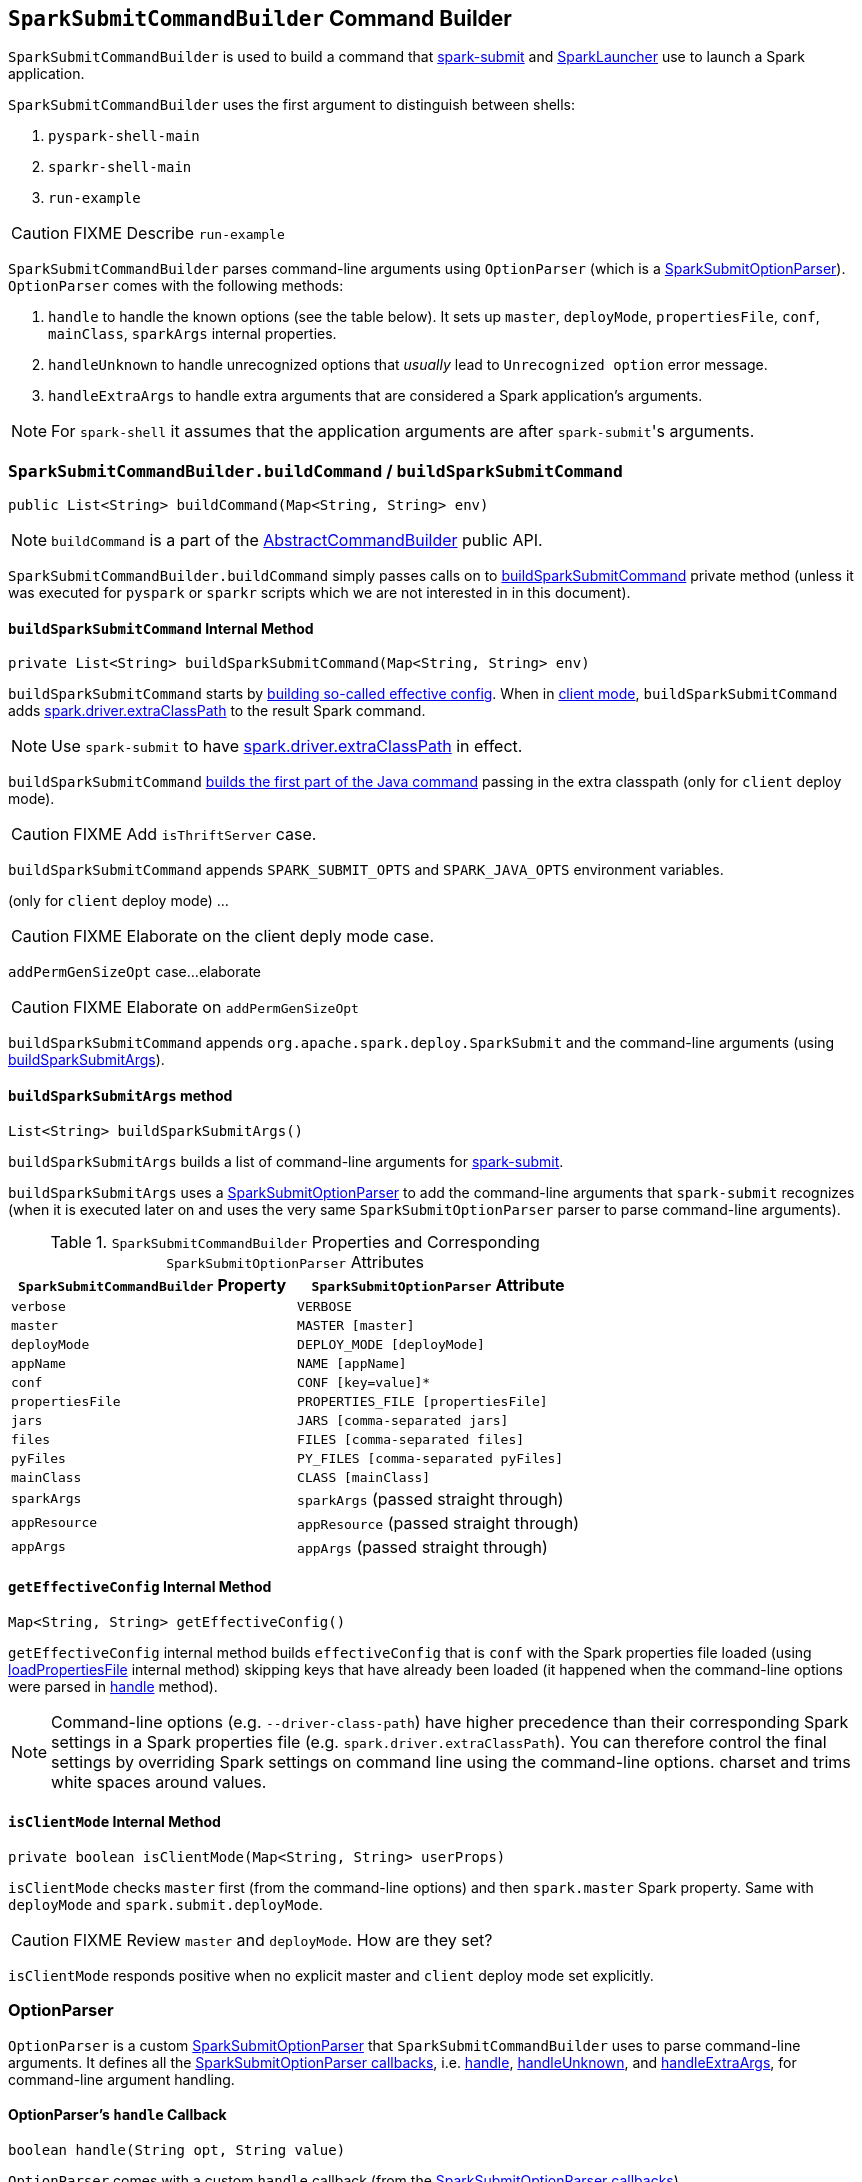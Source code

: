 == [[SparkSubmitCommandBuilder]] `SparkSubmitCommandBuilder` Command Builder

`SparkSubmitCommandBuilder` is used to build a command that link:spark-submit.adoc#main[spark-submit] and link:spark-SparkLauncher.adoc[SparkLauncher] use to launch a Spark application.

`SparkSubmitCommandBuilder` uses the first argument to distinguish between shells:

1. `pyspark-shell-main`
2. `sparkr-shell-main`
3. `run-example`

CAUTION: FIXME Describe `run-example`

`SparkSubmitCommandBuilder` parses command-line arguments using `OptionParser` (which is a link:spark-submit-SparkSubmitOptionParser.adoc[SparkSubmitOptionParser]). `OptionParser` comes with the following methods:

1. `handle` to handle the known options (see the table below). It sets up `master`, `deployMode`, `propertiesFile`, `conf`, `mainClass`, `sparkArgs` internal properties.

2. `handleUnknown` to handle unrecognized options that _usually_ lead to `Unrecognized option` error message.

3. `handleExtraArgs` to handle extra arguments that are considered a Spark application's arguments.

NOTE: For `spark-shell` it assumes that the application arguments are after ``spark-submit``'s arguments.

=== [[buildCommand]] `SparkSubmitCommandBuilder.buildCommand` / `buildSparkSubmitCommand`

[source, java]
----
public List<String> buildCommand(Map<String, String> env)
----

NOTE: `buildCommand` is a part of the link:spark-AbstractCommandBuilder.adoc[AbstractCommandBuilder] public API.

`SparkSubmitCommandBuilder.buildCommand` simply passes calls on to <<buildSparkSubmitCommand, buildSparkSubmitCommand>> private method (unless it was executed for `pyspark` or `sparkr` scripts which we are not interested in in this document).

==== [[buildSparkSubmitCommand]] `buildSparkSubmitCommand` Internal Method

[source, java]
----
private List<String> buildSparkSubmitCommand(Map<String, String> env)
----

`buildSparkSubmitCommand` starts by <<getEffectiveConfig, building so-called effective config>>. When in <<isClientMode, client mode>>, `buildSparkSubmitCommand` adds link:spark-driver.adoc#spark_driver_extraClassPath[spark.driver.extraClassPath] to the result Spark command.

NOTE: Use `spark-submit` to have link:spark-driver.adoc#spark_driver_extraClassPath[spark.driver.extraClassPath] in effect.

`buildSparkSubmitCommand` link:spark-AbstractCommandBuilder.adoc#buildJavaCommand[builds the first part of the Java command] passing in the extra classpath (only for `client` deploy mode).

CAUTION: FIXME Add `isThriftServer` case.

`buildSparkSubmitCommand` appends `SPARK_SUBMIT_OPTS` and `SPARK_JAVA_OPTS` environment variables.

(only for `client` deploy mode) ...

CAUTION: FIXME Elaborate on the client deply mode case.

`addPermGenSizeOpt` case...elaborate

CAUTION: FIXME Elaborate on `addPermGenSizeOpt`

`buildSparkSubmitCommand` appends `org.apache.spark.deploy.SparkSubmit` and the command-line arguments (using <<buildSparkSubmitArgs, buildSparkSubmitArgs>>).

==== [[buildSparkSubmitArgs]] `buildSparkSubmitArgs` method

[source, java]
----
List<String> buildSparkSubmitArgs()
----

`buildSparkSubmitArgs` builds a list of command-line arguments for link:spark-submit.adoc[spark-submit].

`buildSparkSubmitArgs` uses a link:spark-submit-SparkSubmitOptionParser.adoc[SparkSubmitOptionParser] to add the command-line arguments that `spark-submit` recognizes (when it is executed later on and uses the very same `SparkSubmitOptionParser` parser to parse command-line arguments).

.`SparkSubmitCommandBuilder` Properties and Corresponding `SparkSubmitOptionParser` Attributes
[options="header",width="100%"]
|===
| `SparkSubmitCommandBuilder` Property | `SparkSubmitOptionParser` Attribute
| `verbose` | `VERBOSE`
| `master` | `MASTER [master]`
| `deployMode` | `DEPLOY_MODE [deployMode]`
| `appName` | `NAME [appName]`
| `conf` | `CONF [key=value]*`
| `propertiesFile` | `PROPERTIES_FILE [propertiesFile]`
| `jars` | `JARS [comma-separated jars]`
| `files` | `FILES [comma-separated files]`
| `pyFiles` | `PY_FILES [comma-separated pyFiles]`
| `mainClass` | `CLASS [mainClass]`
| `sparkArgs` | `sparkArgs` (passed straight through)
| `appResource` | `appResource` (passed straight through)
| `appArgs` | `appArgs` (passed straight through)
|===

==== [[getEffectiveConfig]] `getEffectiveConfig` Internal Method

[source, java]
----
Map<String, String> getEffectiveConfig()
----

`getEffectiveConfig` internal method builds `effectiveConfig` that is `conf` with the Spark properties file loaded (using link:spark-AbstractCommandBuilder.adoc#loadPropertiesFile[loadPropertiesFile] internal method) skipping keys that have already been loaded (it happened when the command-line options were parsed in <<SparkSubmitCommandBuilder, handle>> method).

NOTE: Command-line options (e.g. `--driver-class-path`) have higher precedence than their corresponding Spark settings in a Spark properties file (e.g. `spark.driver.extraClassPath`). You can therefore control the final settings by overriding Spark settings on command line using the command-line options.
charset and trims white spaces around values.

==== [[isClientMode]] `isClientMode` Internal Method

[source, java]
----
private boolean isClientMode(Map<String, String> userProps)
----

`isClientMode` checks `master` first (from the command-line options) and then `spark.master` Spark property. Same with `deployMode` and `spark.submit.deployMode`.

CAUTION: FIXME Review `master` and `deployMode`. How are they set?

`isClientMode` responds positive when no explicit master and `client` deploy mode set explicitly.

=== [[OptionParser]] OptionParser

`OptionParser` is a custom link:spark-submit-SparkSubmitOptionParser.adoc[SparkSubmitOptionParser] that `SparkSubmitCommandBuilder` uses to parse command-line arguments. It defines all the link:spark-submit-SparkSubmitOptionParser.adoc#callbacks[SparkSubmitOptionParser callbacks], i.e. <<OptionParser-handle, handle>>, <<OptionParser-handleUnknown, handleUnknown>>, and <<OptionParser-handleExtraArgs, handleExtraArgs>>, for command-line argument handling.

==== [[OptionParser-handle]] OptionParser's `handle` Callback

[source, scala]
----
boolean handle(String opt, String value)
----

`OptionParser` comes with a custom `handle` callback (from the link:spark-submit-SparkSubmitOptionParser.adoc#callbacks[SparkSubmitOptionParser callbacks]).

.`handle` Method
[options="header",width="100%"]
|===
| Command-Line Option | Property / Behaviour
| `--master` | `master`
| `--deploy-mode` | `deployMode`
| `--properties-file` | `propertiesFile`
| `--driver-memory` | Sets `spark.driver.memory` (in `conf`)
| `--driver-java-options` | Sets `spark.driver.extraJavaOptions` (in `conf`)
| `--driver-library-path` | Sets `spark.driver.extraLibraryPath` (in `conf`)
| `--driver-class-path` | Sets `spark.driver.extraClassPath` (in `conf`)
| `--conf` | Expects a `key=value` pair that it puts in `conf`
| `--class` | Sets `mainClass` (in `conf`).

It may also set `allowsMixedArguments` and `appResource` if the execution is for one of the special classes, i.e. link:spark-shell.adoc[spark-shell], `SparkSQLCLIDriver`, or link:spark-sql-thrift-server.adoc[HiveThriftServer2].
| `--kill` \| `--status` | Disables `isAppResourceReq` and adds itself with the value to `sparkArgs`.
| `--help` \| `--usage-error` | Disables `isAppResourceReq` and adds itself to `sparkArgs`.
| `--version` | Disables `isAppResourceReq` and adds itself to `sparkArgs`.
| _anything else_ | Adds an element to `sparkArgs`
|===

==== [[OptionParser-handleUnknown]] OptionParser's `handleUnknown` Method

[source, scala]
----
boolean handleUnknown(String opt)
----

If `allowsMixedArguments` is enabled, `handleUnknown` simply adds the input `opt` to `appArgs` and allows for further link:spark-submit-SparkSubmitOptionParser.adoc#parse[parsing of the argument list].

CAUTION: FIXME Where's `allowsMixedArguments` enabled?

If `isExample` is enabled, `handleUnknown` sets `mainClass` to be `org.apache.spark.examples.[opt]` (unless the input `opt` has already the package prefix) and stops further link:spark-submit-SparkSubmitOptionParser.adoc#parse[parsing of the argument list].

CAUTION: FIXME Where's `isExample` enabled?

Otherwise, `handleUnknown` sets `appResource` and stops further link:spark-submit-SparkSubmitOptionParser.adoc#parse[parsing of the argument list].

==== [[OptionParser-handleExtraArgs]] OptionParser's `handleExtraArgs` Method

[source, scala]
----
void handleExtraArgs(List<String> extra)
----

`handleExtraArgs` adds all the `extra` arguments to `appArgs`.
